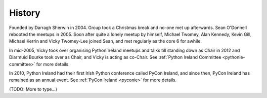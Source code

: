 .. _pyconie-history:

=======
History
=======
Founded by Darragh Sherwin in 2004. Group took a Christmas break and no-one met up afterwards. Sean O'Donnell rebooted the meetups in 2005. Soon after quite a lonely meetup by himself, Michael Twomey, Alan Kennedy, Kevin Gill, Michael Kerrin and Vicky Twomey-Lee joined Sean, and met regularly as the core 6 for awhile.

In mid-2005, Vicky took over organising Python Ireland meetups and talks till standing down as Chair in 2012 and Diarmuid Bourke took over as Chair, and Vicky is acting as co-Chair. See :ref:`Python Ireland Committee <pythonie-committee>` for more details.

In 2010, Python Ireland had their first Irish Python conference called PyCon Ireland, and since then, PyCon Ireland has remained as an annual event. See :ref:`PyCon Ireland <pyconie>` for more details.

(TODO: More to type...)